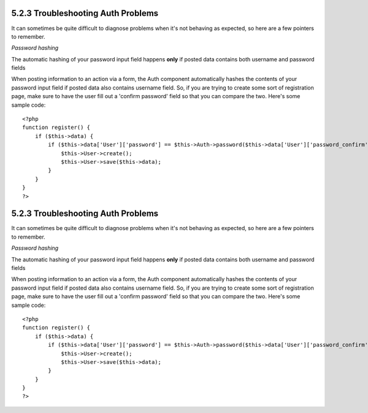 5.2.3 Troubleshooting Auth Problems
-----------------------------------

It can sometimes be quite difficult to diagnose problems when it's
not behaving as expected, so here are a few pointers to remember.

*Password hashing*

The automatic hashing of your password input field happens **only**
if posted data contains both username and password fields

When posting information to an action via a form, the Auth
component automatically hashes the contents of your password input
field if posted data also contains username field. So, if you are
trying to create some sort of registration page, make sure to have
the user fill out a 'confirm password' field so that you can
compare the two. Here's some sample code:

::

    <?php 
    function register() {
        if ($this->data) {
            if ($this->data['User']['password'] == $this->Auth->password($this->data['User']['password_confirm'])) {
                $this->User->create();
                $this->User->save($this->data);
            }
        }
    }
    ?>

5.2.3 Troubleshooting Auth Problems
-----------------------------------

It can sometimes be quite difficult to diagnose problems when it's
not behaving as expected, so here are a few pointers to remember.

*Password hashing*

The automatic hashing of your password input field happens **only**
if posted data contains both username and password fields

When posting information to an action via a form, the Auth
component automatically hashes the contents of your password input
field if posted data also contains username field. So, if you are
trying to create some sort of registration page, make sure to have
the user fill out a 'confirm password' field so that you can
compare the two. Here's some sample code:

::

    <?php 
    function register() {
        if ($this->data) {
            if ($this->data['User']['password'] == $this->Auth->password($this->data['User']['password_confirm'])) {
                $this->User->create();
                $this->User->save($this->data);
            }
        }
    }
    ?>
